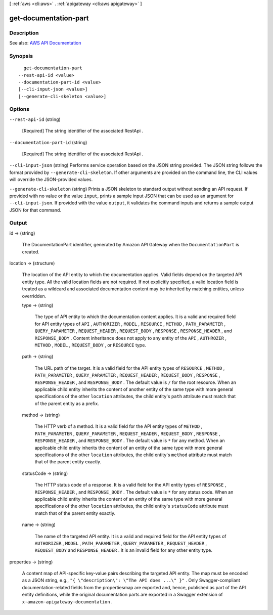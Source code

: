 [ :ref:`aws <cli:aws>` . :ref:`apigateway <cli:aws apigateway>` ]

.. _cli:aws apigateway get-documentation-part:


**********************
get-documentation-part
**********************



===========
Description
===========



See also: `AWS API Documentation <https://docs.aws.amazon.com/goto/WebAPI/apigateway-2015-07-09/GetDocumentationPart>`_


========
Synopsis
========

::

    get-documentation-part
  --rest-api-id <value>
  --documentation-part-id <value>
  [--cli-input-json <value>]
  [--generate-cli-skeleton <value>]




=======
Options
=======

``--rest-api-id`` (string)


  [Required] The string identifier of the associated  RestApi .

  

``--documentation-part-id`` (string)


  [Required] The string identifier of the associated  RestApi .

  

``--cli-input-json`` (string)
Performs service operation based on the JSON string provided. The JSON string follows the format provided by ``--generate-cli-skeleton``. If other arguments are provided on the command line, the CLI values will override the JSON-provided values.

``--generate-cli-skeleton`` (string)
Prints a JSON skeleton to standard output without sending an API request. If provided with no value or the value ``input``, prints a sample input JSON that can be used as an argument for ``--cli-input-json``. If provided with the value ``output``, it validates the command inputs and returns a sample output JSON for that command.



======
Output
======

id -> (string)

  

  The  DocumentationPart identifier, generated by Amazon API Gateway when the ``DocumentationPart`` is created.

  

  

location -> (structure)

  

  The location of the API entity to which the documentation applies. Valid fields depend on the targeted API entity type. All the valid location fields are not required. If not explicitly specified, a valid location field is treated as a wildcard and associated documentation content may be inherited by matching entities, unless overridden.

  

  type -> (string)

    

    The type of API entity to which the documentation content applies. It is a valid and required field for API entity types of ``API`` , ``AUTHORIZER`` , ``MODEL`` , ``RESOURCE`` , ``METHOD`` , ``PATH_PARAMETER`` , ``QUERY_PARAMETER`` , ``REQUEST_HEADER`` , ``REQUEST_BODY`` , ``RESPONSE`` , ``RESPONSE_HEADER`` , and ``RESPONSE_BODY`` . Content inheritance does not apply to any entity of the ``API`` , ``AUTHROZER`` , ``METHOD`` , ``MODEL`` , ``REQUEST_BODY`` , or ``RESOURCE`` type.

    

    

  path -> (string)

    

    The URL path of the target. It is a valid field for the API entity types of ``RESOURCE`` , ``METHOD`` , ``PATH_PARAMETER`` , ``QUERY_PARAMETER`` , ``REQUEST_HEADER`` , ``REQUEST_BODY`` , ``RESPONSE`` , ``RESPONSE_HEADER`` , and ``RESPONSE_BODY`` . The default value is ``/`` for the root resource. When an applicable child entity inherits the content of another entity of the same type with more general specifications of the other ``location`` attributes, the child entity's ``path`` attribute must match that of the parent entity as a prefix.

    

    

  method -> (string)

    

    The HTTP verb of a method. It is a valid field for the API entity types of ``METHOD`` , ``PATH_PARAMETER`` , ``QUERY_PARAMETER`` , ``REQUEST_HEADER`` , ``REQUEST_BODY`` , ``RESPONSE`` , ``RESPONSE_HEADER`` , and ``RESPONSE_BODY`` . The default value is ``*`` for any method. When an applicable child entity inherits the content of an entity of the same type with more general specifications of the other ``location`` attributes, the child entity's ``method`` attribute must match that of the parent entity exactly.

    

    

  statusCode -> (string)

    

    The HTTP status code of a response. It is a valid field for the API entity types of ``RESPONSE`` , ``RESPONSE_HEADER`` , and ``RESPONSE_BODY`` . The default value is ``*`` for any status code. When an applicable child entity inherits the content of an entity of the same type with more general specifications of the other ``location`` attributes, the child entity's ``statusCode`` attribute must match that of the parent entity exactly.

    

    

  name -> (string)

    

    The name of the targeted API entity. It is a valid and required field for the API entity types of ``AUTHORIZER`` , ``MODEL`` , ``PATH_PARAMETER`` , ``QUERY_PARAMETER`` , ``REQUEST_HEADER`` , ``REQUEST_BODY`` and ``RESPONSE_HEADER`` . It is an invalid field for any other entity type.

    

    

  

properties -> (string)

  

  A content map of API-specific key-value pairs describing the targeted API entity. The map must be encoded as a JSON string, e.g., ``"{ \"description\": \"The API does ...\" }"`` . Only Swagger-compliant documentation-related fields from the propertiesmap are exported and, hence, published as part of the API entity definitions, while the original documentation parts are exported in a Swagger extension of ``x-amazon-apigateway-documentation`` .

  

  

